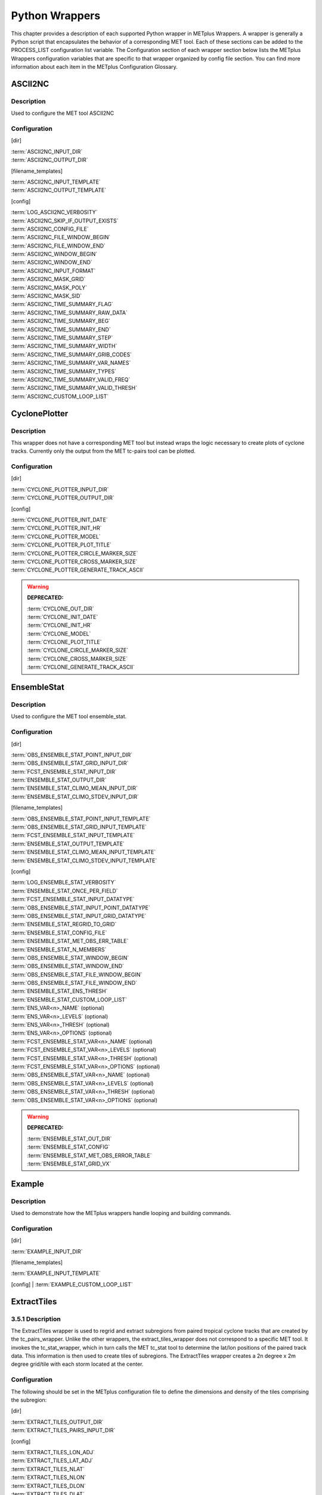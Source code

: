 Python Wrappers
===============

This chapter provides a description of each supported Python wrapper in
METplus Wrappers. A wrapper is generally a Python script that
encapsulates the behavior of a corresponding MET tool. Each of these
sections can be added to the PROCESS_LIST configuration list variable.
The Configuration section of each wrapper section below lists the
METplus Wrappers configuration variables that are specific to that
wrapper organized by config file section. You can find more information
about each item in the METplus Configuration Glossary.


ASCII2NC
--------

.. _description-1:

Description
~~~~~~~~~~~

Used to configure the MET tool ASCII2NC

.. _configuration-1:

Configuration
~~~~~~~~~~~~~

[dir]

| :term:`ASCII2NC_INPUT_DIR`
| :term:`ASCII2NC_OUTPUT_DIR`

[filename_templates]

| :term:`ASCII2NC_INPUT_TEMPLATE`
| :term:`ASCII2NC_OUTPUT_TEMPLATE`

[config]

| :term:`LOG_ASCII2NC_VERBOSITY`
| :term:`ASCII2NC_SKIP_IF_OUTPUT_EXISTS`
| :term:`ASCII2NC_CONFIG_FILE`
| :term:`ASCII2NC_FILE_WINDOW_BEGIN`
| :term:`ASCII2NC_FILE_WINDOW_END`
| :term:`ASCII2NC_WINDOW_BEGIN`
| :term:`ASCII2NC_WINDOW_END`
| :term:`ASCII2NC_INPUT_FORMAT`
| :term:`ASCII2NC_MASK_GRID`
| :term:`ASCII2NC_MASK_POLY`
| :term:`ASCII2NC_MASK_SID`
| :term:`ASCII2NC_TIME_SUMMARY_FLAG`
| :term:`ASCII2NC_TIME_SUMMARY_RAW_DATA`
| :term:`ASCII2NC_TIME_SUMMARY_BEG`
| :term:`ASCII2NC_TIME_SUMMARY_END`
| :term:`ASCII2NC_TIME_SUMMARY_STEP`
| :term:`ASCII2NC_TIME_SUMMARY_WIDTH`
| :term:`ASCII2NC_TIME_SUMMARY_GRIB_CODES`
| :term:`ASCII2NC_TIME_SUMMARY_VAR_NAMES`
| :term:`ASCII2NC_TIME_SUMMARY_TYPES`
| :term:`ASCII2NC_TIME_SUMMARY_VALID_FREQ`
| :term:`ASCII2NC_TIME_SUMMARY_VALID_THRESH`
| :term:`ASCII2NC_CUSTOM_LOOP_LIST`



CyclonePlotter
--------------

.. _description-2:

Description
~~~~~~~~~~~

This wrapper does not have a corresponding MET tool but instead wraps
the logic necessary to create plots of cyclone tracks. Currently only
the output from the MET tc-pairs tool can be plotted.

.. _configuration-2:

Configuration
~~~~~~~~~~~~~

[dir]

| :term:`CYCLONE_PLOTTER_INPUT_DIR`
| :term:`CYCLONE_PLOTTER_OUTPUT_DIR` 

[config]

| :term:`CYCLONE_PLOTTER_INIT_DATE`
| :term:`CYCLONE_PLOTTER_INIT_HR`
| :term:`CYCLONE_PLOTTER_MODEL` 
| :term:`CYCLONE_PLOTTER_PLOT_TITLE` 
| :term:`CYCLONE_PLOTTER_CIRCLE_MARKER_SIZE` 
| :term:`CYCLONE_PLOTTER_CROSS_MARKER_SIZE` 
| :term:`CYCLONE_PLOTTER_GENERATE_TRACK_ASCII`

.. warning:: **DEPRECATED:**

   | :term:`CYCLONE_OUT_DIR`
   | :term:`CYCLONE_INIT_DATE`
   | :term:`CYCLONE_INIT_HR`
   | :term:`CYCLONE_MODEL`
   | :term:`CYCLONE_PLOT_TITLE`
   | :term:`CYCLONE_CIRCLE_MARKER_SIZE`
   | :term:`CYCLONE_CROSS_MARKER_SIZE`
   | :term:`CYCLONE_GENERATE_TRACK_ASCII`

EnsembleStat
------------

.. _description-3:

Description
~~~~~~~~~~~

Used to configure the MET tool ensemble_stat.

.. _configuration-3:

Configuration
~~~~~~~~~~~~~

[dir]

| :term:`OBS_ENSEMBLE_STAT_POINT_INPUT_DIR` 
| :term:`OBS_ENSEMBLE_STAT_GRID_INPUT_DIR` 
| :term:`FCST_ENSEMBLE_STAT_INPUT_DIR` 
| :term:`ENSEMBLE_STAT_OUTPUT_DIR`
| :term:`ENSEMBLE_STAT_CLIMO_MEAN_INPUT_DIR`
| :term:`ENSEMBLE_STAT_CLIMO_STDEV_INPUT_DIR`

[filename_templates]

| :term:`OBS_ENSEMBLE_STAT_POINT_INPUT_TEMPLATE` 
| :term:`OBS_ENSEMBLE_STAT_GRID_INPUT_TEMPLATE` 
| :term:`FCST_ENSEMBLE_STAT_INPUT_TEMPLATE`
| :term:`ENSEMBLE_STAT_OUTPUT_TEMPLATE`
| :term:`ENSEMBLE_STAT_CLIMO_MEAN_INPUT_TEMPLATE`
| :term:`ENSEMBLE_STAT_CLIMO_STDEV_INPUT_TEMPLATE`

[config]

| :term:`LOG_ENSEMBLE_STAT_VERBOSITY`
| :term:`ENSEMBLE_STAT_ONCE_PER_FIELD`
| :term:`FCST_ENSEMBLE_STAT_INPUT_DATATYPE` 
| :term:`OBS_ENSEMBLE_STAT_INPUT_POINT_DATATYPE` 
| :term:`OBS_ENSEMBLE_STAT_INPUT_GRID_DATATYPE` 
| :term:`ENSEMBLE_STAT_REGRID_TO_GRID`
| :term:`ENSEMBLE_STAT_CONFIG_FILE`
| :term:`ENSEMBLE_STAT_MET_OBS_ERR_TABLE`
| :term:`ENSEMBLE_STAT_N_MEMBERS`
| :term:`OBS_ENSEMBLE_STAT_WINDOW_BEGIN` 
| :term:`OBS_ENSEMBLE_STAT_WINDOW_END`
| :term:`OBS_ENSEMBLE_STAT_FILE_WINDOW_BEGIN`
| :term:`OBS_ENSEMBLE_STAT_FILE_WINDOW_END`
| :term:`ENSEMBLE_STAT_ENS_THRESH`
| :term:`ENSEMBLE_STAT_CUSTOM_LOOP_LIST`
| :term:`ENS_VAR<n>_NAME` (optional)
| :term:`ENS_VAR<n>_LEVELS` (optional)
| :term:`ENS_VAR<n>_THRESH` (optional)
| :term:`ENS_VAR<n>_OPTIONS` (optional)
| :term:`FCST_ENSEMBLE_STAT_VAR<n>_NAME` (optional)
| :term:`FCST_ENSEMBLE_STAT_VAR<n>_LEVELS` (optional)
| :term:`FCST_ENSEMBLE_STAT_VAR<n>_THRESH` (optional)
| :term:`FCST_ENSEMBLE_STAT_VAR<n>_OPTIONS` (optional)
| :term:`OBS_ENSEMBLE_STAT_VAR<n>_NAME` (optional)
| :term:`OBS_ENSEMBLE_STAT_VAR<n>_LEVELS` (optional)
| :term:`OBS_ENSEMBLE_STAT_VAR<n>_THRESH` (optional)
| :term:`OBS_ENSEMBLE_STAT_VAR<n>_OPTIONS` (optional)

.. warning:: **DEPRECATED:**

   | :term:`ENSEMBLE_STAT_OUT_DIR`
   | :term:`ENSEMBLE_STAT_CONFIG`
   | :term:`ENSEMBLE_STAT_MET_OBS_ERROR_TABLE`
   | :term:`ENSEMBLE_STAT_GRID_VX`


Example
--------

.. _description-4:

Description
~~~~~~~~~~~

Used to demonstrate how the METplus wrappers handle looping and building commands.

.. _configuration-4:

Configuration
~~~~~~~~~~~~~

[dir]

| :term:`EXAMPLE_INPUT_DIR`

[filename_templates]

| :term:`EXAMPLE_INPUT_TEMPLATE`

[config]
| :term:`EXAMPLE_CUSTOM_LOOP_LIST`


ExtractTiles
------------

.. _description-5:

3.5.1 Description
~~~~~~~~~~~~~~~~~

The ExtractTiles wrapper is used to regrid and extract subregions from
paired tropical cyclone tracks that are created by the tc_pairs_wrapper.
Unlike the other wrappers, the extract_tiles_wrapper does not correspond
to a specific MET tool. It invokes the tc_stat_wrapper, which in turn
calls the MET tc_stat tool to determine the lat/lon positions of the
paired track data. This information is then used to create tiles of
subregions. The ExtractTiles wrapper creates a 2n degree x 2m degree
grid/tile with each storm located at the center.

.. _configuration-5:

Configuration 
~~~~~~~~~~~~~

The following should be set in the METplus configuration file to define
the dimensions and density of the tiles comprising the subregion:

[dir]

| :term:`EXTRACT_TILES_OUTPUT_DIR`
| :term:`EXTRACT_TILES_PAIRS_INPUT_DIR`

[config]

| :term:`EXTRACT_TILES_LON_ADJ`
| :term:`EXTRACT_TILES_LAT_ADJ`
| :term:`EXTRACT_TILES_NLAT`
| :term:`EXTRACT_TILES_NLON`
| :term:`EXTRACT_TILES_DLON`
| :term:`EXTRACT_TILES_DLAT`
| :term:`EXTRACT_TILES_FILTER_OPTS`
| :term:`EXTRACT_TILES_VAR_LIST`
| :term:`EXTRACT_TILES_OVERWRITE_TRACK`
| :term:`EXTRACT_TILES_CUSTOM_LOOP_LIST`

.. warning:: **DEPRECATED:**

   | :term:`EXTRACT_OUT_DIR`
   | :term:`LON_ADJ`
   | :term:`LAT_ADJ`
   | :term:`NLAT`
   | :term:`NLON`
   | :term:`DLON`
   | :term:`DLAT`

GempakToCF
----------

.. _description-6:

Description
~~~~~~~~~~~

Used to configure the utility GempakToCF.

.. _configuration-6:

Configuration
~~~~~~~~~~~~~

[exe]

| :term:`GEMPAKTOCF_JAR`

[dir]

| :term:`GEMPAKTOCF_INPUT_DIR`
| :term:`GEMPAKTOCF_OUTPUT_DIR`

[filename_templates]

| :term:`GEMPAKTOCF_INPUT_TEMPLATE`
| :term:`GEMPAKTOCF_OUTPUT_TEMPLATE`

[config]

| :term:`GEMPAKTOCF_SKIP_IF_OUTPUT_EXISTS`
| :term:`GEMPAKTOCF_CUSTOM_LOOP_LIST`

.. warning:: **DEPRECATED:**

   | :term:`GEMPAKTOCF_CLASSPATH`

GenVxMask
---------

.. _description-6a:

Description
~~~~~~~~~~~

Used to configure the MET tool GenVxMask to define and generate masking regions.

.. _configuration-6a:

Configuration
~~~~~~~~~~~~~

[dir]

| :term:`GEN_VX_MASK_INPUT_DIR`
| :term:`GEN_VX_MASK_INPUT_MASK_DIR`
| :term:`GEN_VX_MASK_OUTPUT_DIR`

[filename_templates]

| :term:`GEN_VX_MASK_INPUT_TEMPLATE`
| :term:`GEN_VX_MASK_INPUT_MASK_TEMPLATE`
| :term:`GEN_VX_MASK_OUTPUT_TEMPLATE`

[config]

| :term:`GEN_VX_MASK_OPTIONS`
| :term:`LOG_GEN_VX_MASK_VERBOSITY`
| :term:`GEN_VX_MASK_SKIP_IF_OUTPUT_EXISTS`
| :term:`GEN_VX_MASK_CUSTOM_LOOP_LIST`
| :term:`GEN_VX_MASK_FILE_WINDOW_BEGIN`
| :term:`GEN_VX_MASK_FILE_WINDOW_END`

GridStat
--------

.. _description-7:

Description
~~~~~~~~~~~

Used to configure the MET tool grid_stat.

.. _configuration-7:

Configuration
~~~~~~~~~~~~~

[dir]

| :term:`FCST_GRID_STAT_INPUT_DIR` 
| :term:`OBS_GRID_STAT_INPUT_DIR` 
| :term:`GRID_STAT_OUTPUT_DIR`
| :term:`GRID_STAT_CLIMO_MEAN_INPUT_DIR`
| :term:`GRID_STAT_CLIMO_STDEV_INPUT_DIR`

[filename_templates]

| :term:`FCST_GRID_STAT_INPUT_TEMPLATE` 
| :term:`OBS_GRID_STAT_INPUT_TEMPLATE`
| :term:`GRID_STAT_OUTPUT_TEMPLATE`
| :term:`GRID_STAT_CLIMO_MEAN_INPUT_TEMPLATE`
| :term:`GRID_STAT_CLIMO_STDEV_INPUT_TEMPLATE`
| :term:`GRID_STAT_VERIFICATION_MASK_TEMPLATE` (optional)
 

[config]

| :term:`LOG_GRID_STAT_VERBOSITY`
| :term:`GRID_STAT_OUTPUT_PREFIX`
| :term:`GRID_STAT_CONFIG_FILE`
| :term:`FCST_GRID_STAT_INPUT_DATATYPE` 
| :term:`OBS_GRID_STAT_INPUT_DATATYPE` 
| :term:`GRID_STAT_ONCE_PER_FIELD`
| :term:`GRID_STAT_CUSTOM_LOOP_LIST`
| :term:`FCST_GRID_STAT_PROB_THRESH` (optional) 
| :term:`OBS_GRID_STAT_PROB_THRESH` (optional) 
| :term:`GRID_STAT_NEIGHBORHOOD_WIDTH` (optional)
| :term:`GRID_STAT_NEIGHBORHOOD_SHAPE` (optional)
| :term:`FCST_GRID_STAT_WINDOW_BEGIN` (optional) 
| :term:`FCST_GRID_STAT_WINDOW_END` (optional) 
| :term:`OBS_GRID_STAT_WINDOW_BEGIN` (optional) 
| :term:`OBS_GRID_STAT_WINDOW_END` (optional)
| :term:`FCST_GRID_STAT_FILE_WINDOW_BEGIN` (optional)
| :term:`FCST_GRID_STAT_FILE_WINDOW_END` (optional)
| :term:`OBS_GRID_STAT_FILE_WINDOW_BEGIN` (optional)
| :term:`OBS_GRID_STAT_FILE_WINDOW_END` (optional)
| :term:`FCST_GRID_STAT_VAR<n>_NAME` (optional)
| :term:`FCST_GRID_STAT_VAR<n>_LEVELS` (optional)
| :term:`FCST_GRID_STAT_VAR<n>_THRESH` (optional)
| :term:`FCST_GRID_STAT_VAR<n>_OPTIONS` (optional)
| :term:`OBS_GRID_STAT_VAR<n>_NAME` (optional)
| :term:`OBS_GRID_STAT_VAR<n>_LEVELS` (optional)
| :term:`OBS_GRID_STAT_VAR<n>_THRESH` (optional)
| :term:`OBS_GRID_STAT_VAR<n>_OPTIONS` (optional)

.. warning:: **DEPRECATED:**

   | :term:`GRID_STAT_OUT_DIR`
   | :term:`GRID_STAT_CONFIG`
   | :term:`CLIMO_GRID_STAT_INPUT_DIR`
   | :term:`CLIMO_GRID_STAT_INPUT_TEMPLATE`

MakePlots
---------

.. _description-8:

Description
~~~~~~~~~~~

The MakePlots wrapper creates various statistical plots using python
scripts for the various METplus Wrappers use cases. This can only be run
following StatAnalysis wrapper when LOOP_ORDER = processes. To run
MakePlots wrapper, include MakePlots in PROCESS_LIST.

.. _configuration-8:

Configuration
~~~~~~~~~~~~~

The following values **must** be defined in the METplus Wrappers
configuration file:

[dir]

| :term:`MAKE_PLOTS_SCRIPTS_DIR`
| :term:`MAKE_PLOTS_INPUT_DIR`
| :term:`MAKE_PLOTS_OUTPUT_DIR`

[config]

| :term:`MAKE_PLOTS_VERIF_CASE`
| :term:`MAKE_PLOTS_VERIF_TYPE`
| :term:`DATE_TYPE`
| :term:`MODEL\<n\>`
| :term:`MODEL<n>_OBTYPE`
| :term:`MODEL<n>_REFERENCE_NAME`
| :term:`GROUP_LIST_ITEMS`
| :term:`LOOP_LIST_ITEMS`
| :term:`MODEL_LIST`
| :term:`FCST_LEAD_LIST`
| :term:`VX_MASK_LIST`
| :term:`LINE_TYPE_LIST`
| :term:`MAKE_PLOTS_AVERAGE_METHOD`
| :term:`MAKE_PLOTS_STATS_LIST`
| :term:`MAKE_PLOTS_CI_METHOD`
| :term:`MAKE_PLOTS_VERIF_GRID`
| :term:`MAKE_PLOTS_EVENT_EQUALIZATION`

The following values are **optional** in the METplus Wrappers
configuration file:

[config]

| :term:`VAR<n>_FOURIER_DECOMP`
| :term:`VAR<n>_WAVE_NUM_LIST`
| :term:`FCST_VALID_HOUR_LIST`
| :term:`OBS_VALID_HOUR_LIST`
| :term:`FCST_INIT_HOUR_LIST`
| :term:`OBS_INIT_HOUR_LIST`
| :term:`OBS_LEAD_LIST`
| :term:`DESC_LIST`
| :term:`INTERP_MTHD_LIST`
| :term:`INTERP_PNTS_LIST`
| :term:`COV_THRESH_LIST`
| :term:`ALPHA_LIST`

.. warning:: **DEPRECATED:**

   | :term:`PLOTTING_SCRIPTS_DIR`
   | :term:`STAT_FILES_INPUT_DIR`
   | :term:`PLOTTING_OUTPUT_DIR`
   | :term:`VERIF_CASE`
   | :term:`VERIF_TYPE`
   | :term:`PLOT_TIME`
   | :term:`MODEL<n>_NAME`
   | :term:`MODEL<n>_OBS_NAME`
   | :term:`MODEL<n>_NAME_ON_PLOT`
   | :term:`VALID_HOUR_METHOD`
   | :term:`VALID_HOUR_BEG`
   | :term:`VALID_HOUR_END`
   | :term:`VALID_HOUR_INCREMENT`
   | :term:`INIT_HOUR_BEG`
   | :term:`INIT_HOUR_END`
   | :term:`INIT_HOUR_INCREMENT`
   | :term:`REGION_LIST`
   | :term:`LEAD_LIST`
   | :term:`LINE_TYPE`
   | :term:`INTERP`
   | :term:`PLOT_STATS_LIST`
   | :term:`CI_METHOD`
   | :term:`VERIF_GRID`
   | :term:`EVENT_EQUALIZATION`

MODE
----

.. _description-9:

Description
~~~~~~~~~~~

Used to configure the MET Method for Object-based Diagnostic Evaluation tool mode.

.. _configuration-9:

Configuration
~~~~~~~~~~~~~

[dir]

| :term:`FCST_MODE_INPUT_DIR` 
| :term:`OBS_MODE_INPUT_DIR` 
| :term:`MODE_OUTPUT_DIR` 

[filename_templates]

| :term:`FCST_MODE_INPUT_TEMPLATE` 
| :term:`OBS_MODE_INPUT_TEMPLATE`
| :term:`MODE_OUTPUT_TEMPLATE`
| :term:`MODE_VERIFICATION_MASK_TEMPLATE`

[config]

| :term:`LOG_MODE_VERBOSITY`
| :term:`MODE_OUTPUT_PREFIX`
| :term:`MODE_REGRID_TO_GRID`
| :term:`MODE_CONFIG_FILE`
| :term:`FCST_MODE_INPUT_DATATYPE` 
| :term:`OBS_MODE_INPUT_DATATYPE` 
| :term:`MODE_QUILT` 
| :term:`MODE_CONV_RADIUS` 
| :term:`FCST_MODE_CONV_RADIUS` 
| :term:`OBS_MODE_CONV_RADIUS` 
| :term:`MODE_CONV_THRESH` 
| :term:`FCST_MODE_CONV_THRESH` 
| :term:`OBS_MODE_CONV_THRESH` 
| :term:`MODE_MERGE_THRESH` 
| :term:`FCST_MODE_MERGE_THRESH` 
| :term:`OBS_MODE_MERGE_THRESH` 
| :term:`MODE_MERGE_FLAG` 
| :term:`FCST_MODE_MERGE_FLAG` 
| :term:`OBS_MODE_MERGE_FLAG` 
| :term:`MODE_MERGE_CONFIG_FILE` 
| :term:`FCST_MODE_WINDOW_BEGIN` 
| :term:`FCST_MODE_WINDOW_END` 
| :term:`OBS_MODE_WINDOW_BEGIN` 
| :term:`OBS_MODE_WINDOW_END`
| :term:`FCST_MODE_FILE_WINDOW_BEGIN`
| :term:`FCST_MODE_FILE_WINDOW_END`
| :term:`OBS_MODE_FILE_WINDOW_BEGIN`
| :term:`OBS_MODE_FILE_WINDOW_END`
| :term:`MODE_CUSTOM_LOOP_LIST`
| :term:`FCST_MODE_VAR<n>_NAME` (optional)
| :term:`FCST_MODE_VAR<n>_LEVELS` (optional)
| :term:`FCST_MODE_VAR<n>_THRESH` (optional)
| :term:`FCST_MODE_VAR<n>_OPTIONS` (optional)
| :term:`OBS_MODE_VAR<n>_NAME` (optional)
| :term:`OBS_MODE_VAR<n>_LEVELS` (optional)
| :term:`OBS_MODE_VAR<n>_THRESH` (optional)
| :term:`OBS_MODE_VAR<n>_OPTIONS` (optional)


.. warning:: **DEPRECATED:**

   | :term:`MODE_OUT_DIR`
   | :term:`MODE_CONFIG`

MTD
---

.. _description-10:

Description
~~~~~~~~~~~

Used to configure the MET MODE Time Domain tool mtd.  This tools follows objects through time and can also be used to track objects.

.. _configuration-10:

Configuration
~~~~~~~~~~~~~

[dir]

| :term:`FCST_MTD_INPUT_DIR` 
| :term:`OBS_MTD_INPUT_DIR` 
| :term:`MTD_OUTPUT_DIR` 

[filename_templates]

| :term:`FCST_MTD_INPUT_TEMPLATE` 
| :term:`OBS_MTD_INPUT_TEMPLATE`
| :term:`MTD_OUTPUT_TEMPLATE`

[config]

| :term:`MTD_CONFIG_FILE` 
| :term:`MTD_MIN_VOLUME` 
| :term:`MTD_SINGLE_RUN` 
| :term:`MTD_SINGLE_DATA_SRC`
| :term:`FCST_MTD_INPUT_DATATYPE` 
| :term:`OBS_MTD_INPUT_DATATYPE` 
| :term:`FCST_MTD_CONV_RADIUS`
| :term:`FCST_MTD_CONV_THRESH`
| :term:`OBS_MTD_CONV_RADIUS`
| :term:`OBS_MTD_CONV_THRESH`
| :term:`MTD_CUSTOM_LOOP_LIST`
| :term:`FCST_MTD_VAR<n>_NAME` (optional)
| :term:`FCST_MTD_VAR<n>_LEVELS` (optional)
| :term:`FCST_MTD_VAR<n>_THRESH` (optional)
| :term:`FCST_MTD_VAR<n>_OPTIONS` (optional)
| :term:`OBS_MTD_VAR<n>_NAME` (optional)
| :term:`OBS_MTD_VAR<n>_LEVELS` (optional)
| :term:`OBS_MTD_VAR<n>_THRESH` (optional)
| :term:`OBS_MTD_VAR<n>_OPTIONS` (optional)

.. warning:: **DEPRECATED:**

   | :term:`MTD_OUT_DIR`
   | :term:`MTD_CONFIG`
   | :term:`MTD_SINGLE_RUN_SRC`

PB2NC
-----

.. _description-11:

Description
~~~~~~~~~~~

The PB2NC wrapper is a Python script that encapsulates the behavior of
the MET pb2nc tool to convert prepBUFR files into netCDF.

.. _configuration-11:

Configuration
~~~~~~~~~~~~~

[dir]

| :term:`PB2NC_INPUT_DIR` 
| :term:`PB2NC_OUTPUT_DIR`

[filename_templates]

| :term:`PB2NC_INPUT_TEMPLATE` 
| :term:`PB2NC_OUTPUT_TEMPLATE` 

[config]

| :term:`PB2NC_SKIP_IF_OUTPUT_EXISTS` 
| :term:`PB2NC_OFFSETS` 
| :term:`PB2NC_INPUT_DATATYPE` 
| :term:`PB2NC_CONFIG_FILE` 
| :term:`PB2NC_MESSAGE_TYPE` (optional) 
| :term:`PB2NC_STATION_ID` (optional) 
| :term:`PB2NC_GRID` (optional) 
| :term:`PB2NC_POLY` 
| :term:`PB2NC_OBS_BUFR_VAR_LIST` (optional) 
| :term:`PB2NC_TIME_SUMMARY_FLAG` 
| :term:`PB2NC_TIME_SUMMARY_BEG` 
| :term:`PB2NC_TIME_SUMMARY_END` 
| :term:`PB2NC_TIME_SUMMARY_VAR_NAMES` 
| :term:`PB2NC_TIME_SUMMARY_TYPES` 
| :term:`PB2NC_WINDOW_BEGIN` 
| :term:`PB2NC_WINDOW_END`
| :term:`PB2NC_VALID_BEGIN`
| :term:`PB2NC_VALID_END`
| :term:`PB2NC_CUSTOM_LOOP_LIST`

.. warning:: **DEPRECATED:**

   | :term:`PREPBUFR_DATA_DIR`
   | :term:`PREPBUFR_MODEL_DIR_NAME`
   | :term:`PREPBUFR_DIR_REGEX`
   | :term:`PREPBUFR_FILE_REGEX`
   | :term:`NC_FILE_TMPL`
   | :term:`PB2NC_VERTICAL_LEVEL`
   | :term:`OBS_BUFR_VAR_LIST`
   | :term:`TIME_SUMMARY_FLAG`
   | :term:`TIME_SUMMARY_BEG`
   | :term:`TIME_SUMMARY_END`
   | :term:`TIME_SUMMARY_VAR_NAMES`
   | :term:`TIME_SUMMARY_TYPES`
   | :term:`OVERWRITE_NC_OUTPUT`
   | :term:`VERTICAL_LOCATION`

PCPCombine
----------

.. _description-12:

Description
~~~~~~~~~~~

The PCPCombine wrapper is a Python script that encapsulates the MET
PCPCombine tool. It provides the infrastructure to combine or extract
from files to build desired accumulations.

.. _configuration-12:

Configuration
~~~~~~~~~~~~~

[dir]

| :term:`FCST_PCP_COMBINE_INPUT_DIR` 
| :term:`FCST_PCP_COMBINE_OUTPUT_DIR` 
| :term:`OBS_PCP_COMBINE_INPUT_DIR` 
| :term:`OBS_PCP_COMBINE_OUTPUT_DIR` 

[filename_templates]

| :term:`FCST_PCP_COMBINE_INPUT_TEMPLATE` 
| :term:`FCST_PCP_COMBINE_OUTPUT_TEMPLATE` 
| :term:`OBS_PCP_COMBINE_INPUT_TEMPLATE` 
| :term:`OBS_PCP_COMBINE_OUTPUT_TEMPLATE` 

[config]

| :term:`LOG_PCP_COMBINE_VERBOSITY`
| :term:`FCST_IS_PROB`
| :term:`OBS_IS_PROB`
| :term:`FCST_PCP_COMBINE_INPUT_ACCUMS`
| :term:`FCST_PCP_COMBINE_INPUT_NAMES`
| :term:`FCST_PCP_COMBINE_INPUT_LEVELS`
| :term:`FCST_PCP_COMBINE_INPUT_OPTIONS`
| :term:`OBS_PCP_COMBINE_INPUT_ACCUMS`
| :term:`OBS_PCP_COMBINE_INPUT_NAMES`
| :term:`OBS_PCP_COMBINE_INPUT_LEVELS`
| :term:`OBS_PCP_COMBINE_INPUT_OPTIONS`
| :term:`FCST_PCP_COMBINE_INPUT_DATATYPE` 
| :term:`OBS_PCP_COMBINE_INPUT_DATATYPE`
| :term:`FCST_PCP_COMBINE_RUN` 
| :term:`OBS_PCP_COMBINE_RUN` 
| :term:`FCST_PCP_COMBINE_METHOD` 
| :term:`OBS_PCP_COMBINE_METHOD` 
| :term:`FCST_PCP_COMBINE_MIN_FORECAST` 
| :term:`OBS_PCP_COMBINE_MIN_FORECAST` 
| :term:`FCST_PCP_COMBINE_MAX_FORECAST` 
| :term:`OBS_PCP_COMBINE_MAX_FORECAST`
| :term:`FCST_PCP_COMBINE_BUCKET_INTERVAL`
| :term:`OBS_PCP_COMBINE_BUCKET_INTERVAL`
| :term:`FCST_PCP_COMBINE_CONSTANT_INIT`
| :term:`OBS_PCP_COMBINE_CONSTANT_INIT`
| :term:`FCST_PCP_COMBINE_STAT_LIST` 
| :term:`OBS_PCP_COMBINE_STAT_LIST` 
| :term:`FCST_PCP_COMBINE_DERIVE_LOOKBACK` 
| :term:`OBS_PCP_COMBINE_DERIVE_LOOKBACK` 
| :term:`PCP_COMBINE_SKIP_IF_OUTPUT_EXISTS`
| :term:`FCST_PCP_COMBINE_DATA_INTERVAL`
| :term:`OBS_PCP_COMBINE_DATA_INTERVAL`
| :term:`FCST_PCP_COMBINE_TIMES_PER_FILE`
| :term:`OBS_PCP_COMBINE_TIMES_PER_FILE`
| :term:`FCST_PCP_COMBINE_IS_DAILY_FILE`
| :term:`OBS_PCP_COMBINE_IS_DAILY_FILE`
| :term:`FCST_PCP_COMBINE_COMMAND`
| :term:`OBS_PCP_COMBINE_COMMAND`
| :term:`PCP_COMBINE_CUSTOM_LOOP_LIST`
| :term:`FCST_PCP_COMBINE_OUTPUT_ACCUM` (optional)
| :term:`FCST_PCP_COMBINE_OUTPUT_NAME` (optional)
| :term:`OBS_PCP_COMBINE_OUTPUT_ACCUM` (optional)
| :term:`OBS_PCP_COMBINE_OUTPUT_NAME` (optional)

.. warning:: **DEPRECATED:**

   | :term:`PCP_COMBINE_METHOD`
   | :term:`FCST_MIN_FORECAST`
   | :term:`FCST_MAX_FORECAST`
   | :term:`OBS_MIN_FORECAST`
   | :term:`OBS_MAX_FORECAST`
   | :term:`FCST_DATA_INTERVAL`
   | :term:`OBS_DATA_INTERVAL`
   | :term:`FCST_IS_DAILY_FILE`
   | :term:`OBS_IS_DAILY_FILE`
   | :term:`FCST_TIMES_PER_FILE`
   | :term:`OBS_TIMES_PER_FILE`
   | :term:`FCST_LEVEL`
   | :term:`OBS_LEVEL`
   | :term:`FCST_PCP_COMBINE_INPUT_LEVEL`
   | :term:`OBS_PCP_COMBINE_INPUT_LEVEL`
   | :term:`FCST_PCP_COMBINE_<n>_FIELD_NAME`
   | :term:`OBS_PCP_COMBINE_<n>_FIELD_NAME`

PointStat
---------

.. _description-13:

Description
~~~~~~~~~~~

The PointStat wrapper is a Python script that encapsulates the MET
point_stat tool. It provides the infrastructure to read in gridded model
data and netCDF point observation data to perform grid-to-point
(grid-to-obs) verification.

.. _configuration-13:

Configuration
~~~~~~~~~~~~~

[dir]

| :term:`FCST_POINT_STAT_INPUT_DIR` 
| :term:`OBS_POINT_STAT_INPUT_DIR` 
| :term:`POINT_STAT_OUTPUT_DIR` 
| :term:`POINT_STAT_CLIMO_MEAN_INPUT_DIR`
| :term:`POINT_STAT_CLIMO_STDEV_INPUT_DIR`

[filename_templates]

| :term:`FCST_POINT_STAT_INPUT_TEMPLATE` 
| :term:`OBS_POINT_STAT_INPUT_TEMPLATE` 
| :term:`POINT_STAT_VERIFICATION_MASK_TEMPLATE` (optional)
| :term:`POINT_STAT_CLIMO_MEAN_INPUT_TEMPLATE`
| :term:`POINT_STAT_CLIMO_STDEV_INPUT_TEMPLATE`

[config]

| :term:`POINT_STAT_OUTPUT_PREFIX`
| :term:`LOG_POINT_STAT_VERBOSITY`
| :term:`POINT_STAT_OFFSETS`
| :term:`FCST_POINT_STAT_INPUT_DATATYPE` 
| :term:`OBS_POINT_STAT_INPUT_DATATYPE` 
| :term:`POINT_STAT_CONFIG_FILE` 
| :term:`MODEL` 
| :term:`POINT_STAT_REGRID_TO_GRID` 
| :term:`POINT_STAT_GRID` 
| :term:`POINT_STAT_POLY` 
| :term:`POINT_STAT_STATION_ID` 
| :term:`POINT_STAT_MESSAGE_TYPE`
| :term:`POINT_STAT_CUSTOM_LOOP_LIST`
| :term:`FCST_POINT_STAT_WINDOW_BEGIN` (optional) 
| :term:`FCST_POINT_STAT_WINDOW_END` (optional) 
| :term:`OBS_POINT_STAT_WINDOW_BEGIN` (optional) 
| :term:`OBS_POINT_STAT_WINDOW_END` (optional) 
| :term:`POINT_STAT_NEIGHBORHOOD_WIDTH` (optional) 
| :term:`POINT_STAT_NEIGHBORHOOD_SHAPE` (optional)
| :term:`FCST_POINT_STAT_VAR<n>_NAME` (optional)
| :term:`FCST_POINT_STAT_VAR<n>_LEVELS` (optional)
| :term:`FCST_POINT_STAT_VAR<n>_THRESH` (optional)
| :term:`FCST_POINT_STAT_VAR<n>_OPTIONS` (optional)
| :term:`OBS_POINT_STAT_VAR<n>_NAME` (optional)
| :term:`OBS_POINT_STAT_VAR<n>_LEVELS` (optional)
| :term:`OBS_POINT_STAT_VAR<n>_THRESH` (optional)
| :term:`OBS_POINT_STAT_VAR<n>_OPTIONS` (optional)
| :term:`POINT_STAT_OBS_VALID_BEG` (optional)
| :term:`POINT_STAT_OBS_VALID_END` (optional)

.. warning:: **DEPRECATED:**

   | :term:`FCST_INPUT_DIR`
   | :term:`OBS_INPUT_DIR`
   | :term:`START_HOUR`
   | :term:`END_HOUR`
   | :term:`BEG_TIME`
   | :term:`FCST_HR_START`
   | :term:`FCST_HR_END`
   | :term:`FCST_HR_INTERVAL`
   | :term:`OBS_INPUT_DIR_REGEX`
   | :term:`FCST_INPUT_DIR_REGEX`
   | :term:`FCST_INPUT_FILE_REGEX`
   | :term:`OBS_INPUT_FILE_REGEX`
   | :term:`OBS_INPUT_FILE_TMPL`
   | :term:`FCST_INPUT_FILE_TMPL`
   | :term:`REGRID_TO_GRID`
   | :term:`CLIMO_POINT_STAT_INPUT_DIR`
   | :term:`CLIMO_POINT_STAT_INPUT_TEMPLATE`


PyEmbedIngest
-------------

.. _description-14:

Description
~~~~~~~~~~~

Used to configure the PyEmbedIngest wrapper that runs RegridDataPlane to convert data using python embedding scripts into NetCDF so it can be read by the MET tools.

.. _configuration-14:

Configuration
~~~~~~~~~~~~~

[dir]

| :term:`PY_EMBED_INGEST_<n>_OUTPUT_DIR`

[filename_templates]

| :term:`PY_EMBED_INGEST_<n>_OUTPUT_TEMPLATE`

[config]

| :term:`PY_EMBED_INGEST_<n>_SCRIPT`
| :term:`PY_EMBED_INGEST_<n>_TYPE`
| :term:`PY_EMBED_INGEST_<n>_OUTPUT_GRID`
| :term:`PY_EMBED_INGEST_CUSTOM_LOOP_LIST`

.. warning:: **DEPRECATED:**

    | :term:`CUSTOM_INGEST_<n>_OUTPUT_DIR`
    | :term:`CUSTOM_INGEST_<n>_OUTPUT_TEMPLATE`
    | :term:`CUSTOM_INGEST_<n>_SCRIPT`
    | :term:`CUSTOM_INGEST_<n>_TYPE`
    | :term:`CUSTOM_INGEST_<n>_OUTPUT_GRID`


RegridDataPlane
---------------

.. _description-15:

Description
~~~~~~~~~~~

Used to configure the MET tool regrid_data_plane which can be used to change projections of a grid with user configurable interpolation choices.  It can also be used to convert GRIB1 and GRIB2 files into netcdf files if desired.

.. _configuration-15:

Configuration
~~~~~~~~~~~~~

[dir]

| :term:`FCST_REGRID_DATA_PLANE_INPUT_DIR` 
| :term:`OBS_REGRID_DATA_PLANE_INPUT_DIR` 

[filename_templates]

| :term:`FCST_REGRID_DATA_PLANE_INPUT_TEMPLATE` 
| :term:`OBS_REGRID_DATA_PLANE_INPUT_TEMPLATE`
| :term:`FCST_REGRID_DATA_PLANE_OUTPUT_TEMPLATE`
| :term:`OBS_REGRID_DATA_PLANE_OUTPUT_TEMPLATE`
| :term:`FCST_REGRID_DATA_PLANE_TEMPLATE`
| :term:`OBS_REGRID_DATA_PLANE_TEMPLATE`

[config]

| :term:`FCST_REGRID_DATA_PLANE_RUN`
| :term:`OBS_REGRID_DATA_PLANE_RUN`
| :term:`REGRID_DATA_PLANE_SKIP_IF_OUTPUT_EXISTS`
| :term:`REGRID_DATA_PLANE_VERIF_GRID`
| :term:`FCST_REGRID_DATA_PLANE_INPUT_DATATYPE`
| :term:`OBS_REGRID_DATA_PLANE_INPUT_DATATYPE`
| :term:`REGRID_DATA_PLANE_GAUSSIAN_DX`
| :term:`REGRID_DATA_PLANE_GAUSSIAN_RADIUS`
| :term:`REGRID_DATA_PLANE_WIDTH`
| :term:`REGRID_DATA_PLANE_METHOD`
| :term:`REGRID_DATA_PLANE_CUSTOM_LOOP_LIST`
| :term:`REGRID_DATA_PLANE_ONCE_PER_FIELD`
| :term:`FCST_REGRID_DATA_PLANE_VAR<n>_INPUT_FIELD_NAME` (optional)
| :term:`FCST_REGRID_DATA_PLANE_VAR<n>_INPUT_LEVEL` (optional)
| :term:`FCST_REGRID_DATA_PLANE_VAR<n>_OUTPUT_FIELD_NAME` (optional)
| :term:`OBS_REGRID_DATA_PLANE_VAR<n>_INPUT_FIELD_NAME` (optional)
| :term:`OBS_REGRID_DATA_PLANE_VAR<n>_INPUT_LEVEL` (optional)
| :term:`OBS_REGRID_DATA_PLANE_VAR<n>_OUTPUT_FIELD_NAME` (optional)

.. warning:: **DEPRECATED:**

   | :term:`VERIFICATION_GRID`

SeriesAnalysis
----------------

.. _description-16:

Description
~~~~~~~~~~~

The SeriesAnalysis wrapper is used to find files and build a command that calls the MET tool SeriesAnalysis.

.. _configuration-16:

Configuration
~~~~~~~~~~~~~

[dir]

| :term:`FCST_SERIES_ANALYSIS_INPUT_DIR`
| :term:`OBS_SERIES_ANALYSIS_INPUT_DIR`
| :term:`SERIES_ANALYSIS_CLIMO_MEAN_INPUT_DIR`
| :term:`SERIES_ANALYSIS_CLIMO_STDEV_INPUT_DIR`
| :term:`SERIES_ANALYSIS_OUTPUT_DIR`

[filename_templates]

| :term:`FCST_SERIES_ANALYSIS_INPUT_TEMPLATE`
| :term:`OBS_SERIES_ANALYSIS_INPUT_TEMPLATE`
| :term:`SERIES_ANALYSIS_CLIMO_MEAN_INPUT_TEMPLATE`
| :term:`SERIES_ANALYSIS_CLIMO_STDEV_INPUT_TEMPLATE`
| :term:`SERIES_ANALYSIS_OUTPUT_TEMPLATE`

[config]

| :term:`LOG_SERIES_ANALYSIS_VERBOSITY`
| :term:`SERIES_ANALYSIS_IS_PAIRED`
| :term:`SERIES_ANALYSIS_CONFIG_FILE`
| :term:`SERIES_ANALYSIS_REGRID_TO_GRID`
| :term:`SERIES_ANALYSIS_STAT_LIST`
| :term:`SERIES_ANALYSIS_CUSTOM_LOOP_LIST`


SeriesByInit
------------

.. _description-17:

Description
~~~~~~~~~~~

The SeriesByInit wrapper provides the infrastructure needed to demonstrates the use  of the series analysis tool using tropical cyclone data, based on initialization times. The SeriesByInit_wrapper creates numerous plots that represent the
field, level, and statistic for each initialization time.

.. _configuration-17:

Configuration
~~~~~~~~~~~~~

[dir]

| :term:`SERIES_ANALYSIS_INPUT_DIR`
| :term:`SERIES_ANALYSIS_FILTERED_OUTPUT_DIR`
| :term:`SERIES_ANALYSIS_OUTPUT_DIR`


[regex_patterns]

| :term:`FCST_SERIES_ANALYSIS_NC_TILE_REGEX`
| :term:`OBS_SERIES_ANALYSIS_NC_TILE_REGEX`
| :term:`FCST_SERIES_ANALYSIS_ASCII_REGEX_LEAD`
| :term:`OBS_SERIES_ANALYSIS_ASCII_REGEX_LEAD`

[config]

| :term:`SERIES_ANALYSIS_CONFIG_FILE`
| :term:`SERIES_ANALYSIS_REGRID_TO_GRID`
| :term:`SERIES_ANALYSIS_STAT_LIST`
| :term:`INIT_HOUR_END` 
| :term:`INIT_INCLUDE` 
| :term:`INIT_EXCLUDE` 
| :term:`SERIES_ANALYSIS_FILTER_OPTS`
| :term:`SERIES_ANALYSIS_BACKGROUND_MAP`

.. warning:: **DEPRECATED:**

   | :term:`SERIES_INIT_FILTERED_OUT_DIR`
   | :term:`SERIES_BY_INIT_OUTPUT_DIR`
   | :term:`FCST_TILE_PREFIX`
   | :term:`ANLY_TILE_PREFIX`
   | :term:`FCST_TILE_REGEX`
   | :term:`ANLY_TILE_REGEX`
   | :term:`FCST_NC_TILE_REGEX`
   | :term:`ANLY_NC_TILE_REGEX`
   | :term:`FCST_ASCII_REGEX_LEAD`
   | :term:`ANLY_ASCII_REGEX_LEAD`

SeriesByLead
------------

.. _description-18:

Description
~~~~~~~~~~~

The SeriesByLead wrapper provides the infrastructure needed to perform a
series analysis on tropical cyclone data, based on lead (forecast hour)
times. The SeriesByLead wrapper creates numerous plots that represent
the field, level, and statistic for each lead (forecast) time. The
SeriesByLead can be done in one of two ways: by all forecast hours or by
forecast hour groupings. Performing a series analysis by valid time with
forecast hour groupings can be useful when analyzing storm tracks based
on time 'bins' such as by days (eg. day 1, day 2, day 3, etc.).

.. _configuration-18:

Configuration
~~~~~~~~~~~~~

The input track and model data files are defined in any one of the
user's METplus Wrappers configuration files. If creating a final
configuration file that overrides all other config files, it is
customary to define the MODEL_DATA_DIR, pointing to the directory where
all model data resides. The full file path to the INIT_INCLUDE and
INIT_EXCLUDE are used to list the times in YYYYMMDD_HH format to include
or exclude from your time window. If these values are undefined (i.e. no
value is set for the variable), then all available times in your time
window will be considered. For example, if your data is available every
6 hours and you are interested in creating a series analysis from init
time 20180601 to 20180615 for all available times, from 00z to 23z, you
would set the following:

[dir]

| :term:`SERIES_ANALYSIS_INPUT_DIR`
| :term:`SERIES_ANALYSIS_FILTERED_OUTPUT`
| :term:`SERIES_ANALYSIS_OUTPUT_DIR`

[regex_patterns]

| :term:`FCST_SERIES_ANALYSIS_NC_TILE_REGEX`
| :term:`OBS_SERIES_ANALYSIS_NC_TILE_REGEX`
| :term:`FCST_SERIES_ANALYSIS_ASCII_REGEX_LEAD`
| :term:`OBS_SERIES_ANALYSIS_ASCII_REGEX_LEAD`

[config]

| :term:`SERIES_ANALYSIS_REGRID_TO_GRID`
| :term:`SERIES_ANALYSIS_STAT_LIST`
| :term:`SERIES_ANALYSIS_BACKGROUND_MAP`
| :term:`SERIES_ANALYSIS_GROUP_FCSTS`
| :term:`LEAD_SEQ_<n>_LABEL`
| :term:`LEAD_SEQ_\<n\>`
| :term:`SERIES_ANALYSIS_FILTER_OPTS`
| :term:`SERIES_ANALYSIS_STAT_LIST`

.. warning:: **DEPRECATED:**

   | :term:`SERIES_LEAD_FILTERED_OUT_DIR`
   | :term:`SERIES_BY_LEAD_FILTERED_OUTPUT`
   | :term:`SERIES_BY_LEAD_OUTPUT_DIR`
   | :term:`SERIES_BY_LEAD_GROUP_FCSTS`
   | :term:`VAR_LIST`
   | :term:`STAT_LIST`

StatAnalysis
------------

.. _description-19:

Description
~~~~~~~~~~~

The StatAnalysis wrapper encapsulates the behavior of the MET
stat_analysis tool. It provides the infrastructure to summarize and
filter the MET .stat files. StatAnalysis wrapper can be run in two
different methods. First is to look at the STAT lines for a single date,
to use this method set LOOP_ORDER = times. Second is to look at the STAT
lines over a span of dates, to use this method set LOOP_ORDER =
processes. To run StatAnalysis wrapper, include StatAnalysis in
PROCESS_LIST.

.. _configuration-19:

Configuration
~~~~~~~~~~~~~

The following values must be defined in the METplus Wrappers
configuration file for running with LOOP_ORDER = times:

[dir]

| :term:`STAT_ANALYSIS_OUTPUT_DIR` 

[filename_templates]

| :term:`MODEL<n>_STAT_ANALYSIS_DUMP_ROW_TEMPLATE`
| :term:`MODEL<n>_STAT_ANALYSIS_OUT_STAT_TEMPLATE`

[config]

| :term:`LOG_STAT_ANALYSIS_VERBOSITY`
| :term:`MODEL\<n\>`
| :term:`MODEL<n>_OBTYPE`
| :term:`MODEL<n>_STAT_ANALYSIS_LOOKIN_DIR`
| :term:`MODEL_LIST`
| :term:`GROUP_LIST_ITEMS`
| :term:`LOOP_LIST_ITEMS`
| :term:`STAT_ANALYSIS_CONFIG_FILE`
| :term:`STAT_ANALYSIS_JOB_NAME`
| :term:`STAT_ANALYSIS_JOB_ARGS`

The following values are **optional** in the METplus Wrappers
configuration file for running with LOOP_ORDER = times:

[config]

| :term:`DESC_LIST`
| :term:`FCST_VALID_HOUR_LIST`
| :term:`OBS_VALID_HOUR_LIST`
| :term:`FCST_INIT_HOUR_LIST`
| :term:`OBS_INIT_HOUR_LIST`
| :term:`FCST_VAR_LIST`
| :term:`OBS_VAR_LIST`
| :term:`FCST_LEVEL_LIST`
| :term:`OBS_LEVEL_LIST`
| :term:`FCST_UNITS_LIST`
| :term:`OBS_UNITS_LIST`
| :term:`FCST_THRESH_LIST`
| :term:`OBS_THRESH_LIST`
| :term:`FCST_LEAD_LIST`
| :term:`OBS_LEAD_LIST`
| :term:`VX_MASK_LIST`
| :term:`INTERP_MTHD_LIST`
| :term:`INTERP_PNTS_LIST`
| :term:`ALPHA_LIST`
| :term:`COV_THRESH_LIST`
| :term:`LINE_TYPE_LIST`

The following values **must** be defined in the METplus Wrappers
configuration file for running with LOOP_ORDER = processes:

[dir]

| :term:`STAT_ANALYSIS_OUTPUT_DIR`

[config]

| :term:`LOG_STAT_ANALYSIS_VERBOSITY`
| :term:`DATE_TYPE`
| :term:`STAT_ANALYSIS_CONFIG_FILE`
| :term:`MODEL\<n\>`
| :term:`MODEL<n>_OBTYPE` 
| :term:`MODEL<n>_STAT_ANALYSIS_LOOKIN_DIR`
| :term:`MODEL<n>_REFERENCE_NAME`
| :term:`GROUP_LIST_ITEMS`
| :term:`LOOP_LIST_ITEMS`
| :term:`MODEL_LIST`
| :term:`VX_MASK_LIST`
| :term:`FCST_LEAD_LIST`
| :term:`LINE_TYPE_LIST`

The following values are optional in the METplus Wrappers configuration
file for running with LOOP_ORDER = processes:

| :term:`VAR<n>_FOURIER_DECOMP`
| :term:`VAR<n>_WAVE_NUM_LIST`
| :term:`FCST_VALID_HOUR_LIST`
| :term:`OBS_VALID_HOUR_LIST`
| :term:`FCST_INIT_HOUR_LIST`
| :term:`OBS_INIT_HOUR_LIST`
| :term:`OBS_LEAD_LIST`
| :term:`DESC_LIST`
| :term:`INTERP_MTHD_LIST`
| :term:`INTERP_PNTS_LIST`
| :term:`COV_THRESH_LIST`
| :term:`ALPHA_LIST`

.. warning:: **DEPRECATED:**

   | :term:`STAT_ANALYSIS_LOOKIN_DIR`
   | :term:`STAT_ANALYSIS_OUT_DIR`
   | :term:`STAT_ANALYSIS_CONFIG`
   | :term:`VALID_HOUR_METHOD`
   | :term:`VALID_HOUR_BEG`
   | :term:`VALID_HOUR_END`
   | :term:`VALID_HOUR_INCREMENT`
   | :term:`INIT_HOUR_BEG`
   | :term:`INIT_HOUR_END`
   | :term:`INIT_HOUR_INCREMENT`
   | :term:`MODEL`
   | :term:`OBTYPE`
   | :term:`JOB_NAME`
   | :term:`JOB_ARGS`
   | :term:`DESC`
   | :term:`FCST_LEAD`
   | :term:`FCST_VAR_NAME`
   | :term:`FCST_VAR_LEVEL`
   | :term:`OBS_VAR_NAME`
   | :term:`OBS_VAR_LEVEL`
   | :term:`REGION`
   | :term:`INTERP`
   | :term:`INTERP_PTS`
   | :term:`FCST_THRESH`
   | :term:`COV_THRESH`
   | :term:`LINE_TYPE`
   | :term:`STAT_ANALYSIS_DUMP_ROW_TMPL`
   | :term:`STAT_ANALYSIS_OUT_STAT_TMPL`
   | :term:`PLOT_TIME`
   | :term:`VERIF_CASE`
   | :term:`VERIF_TYPE`
   | :term:`MODEL<n>_NAME`
   | :term:`MODEL<n>_OBS_NAME`
   | :term:`MODEL<n>_NAME_ON_PLOT`
   | :term:`MODEL<n>_STAT_DIR`
   | :term:`REGION_LIST`
   | :term:`LEAD_LIST`

TCMPRPlotter
-------------

.. _description-20:

Description
~~~~~~~~~~~

The TCMPRPlotter wrapper is a Python script that wraps the R script
plot_tcmpr.R. This script is useful for plotting the calculated
statistics for the output from the MET-TC tools. This script, and other
R scripts are included in the MET installation. Please refer to section
21.2.3 of the MET User's Guide for usage information.

.. _configuration-20:

Configuration
~~~~~~~~~~~~~

[dir]

| :term:`TCMPR_PLOTTER_TCMPR_DATA_DIR`
| :term:`TCMPR_PLOTTER_PLOT_OUTPUT_DIR`

[config]

| :term:`TCMPR_PLOTTER_CONFIG_FILE`
| :term:`TCMPR_PLOTTER_PREFIX`
| :term:`TCMPR_PLOTTER_TITLE`
| :term:`TCMPR_PLOTTER_SUBTITLE`
| :term:`TCMPR_PLOTTER_XLAB`
| :term:`TCMPR_PLOTTER_YLAB`
| :term:`TCMPR_PLOTTER_XLIM`
| :term:`TCMPR_PLOTTER_YLIM`
| :term:`TCMPR_PLOTTER_FILTER`
| :term:`TCMPR_PLOTTER_FILTERED_TCST_DATA_FILE`
| :term:`TCMPR_PLOTTER_DEP_VARS`
| :term:`TCMPR_PLOTTER_SCATTER_X`
| :term:`TCMPR_PLOTTER_SCATTER_Y`
| :term:`TCMPR_PLOTTER_SKILL_REF`
| :term:`TCMPR_PLOTTER_SERIES`
| :term:`TCMPR_PLOTTER_SERIES_CI`
| :term:`TCMPR_PLOTTER_LEGEND`
| :term:`TCMPR_PLOTTER_LEAD`
| :term:`TCMPR_PLOTTER_PLOT_TYPES`
| :term:`TCMPR_PLOTTER_RP_DIFF`
| :term:`TCMPR_PLOTTER_DEMO_YR`
| :term:`TCMPR_PLOTTER_HFIP_BASELINE`
| :term:`TCMPR_PLOTTER_FOOTNOTE_FLAG`
| :term:`TCMPR_PLOTTER_PLOT_CONFIG_OPTS`
| :term:`TCMPR_PLOTTER_SAVE_DATA`

The following are TCMPR flags, if set to 'no', then don't set flag, if
set to 'yes', then set the flag

| :term:`TCMPR_PLOTTER_NO_EE`
| :term:`TCMPR_PLOTTER_NO_LOG`
| :term:`TCMPR_PLOTTER_SAVE`

.. warning:: **DEPRECATED:**

   | :term:`TCMPR_PLOT_OUT_DIR`
   | :term:`TITLE`
   | :term:`SUBTITLE`
   | :term:`XLAB`
   | :term:`YLAB`
   | :term:`XLIM`
   | :term:`YLIM`
   | :term:`FILTER`
   | :term:`FILTERED_TCST_DATA_FILE`
   | :term:`DEP_VARS`
   | :term:`SCATTER_X`
   | :term:`SCATTER_Y`
   | :term:`SKILL_REF`
   | :term:`SERIES`
   | :term:`SERIES_CI`
   | :term:`LEGEND`
   | :term:`LEAD`
   | :term:`PLOT_TYPES`
   | :term:`RP_DIFF`
   | :term:`DEMO_YR`
   | :term:`HFIP_BASELINE`
   | :term:`FOOTNOTE_FLAG`
   | :term:`PLOT_CONFIG_OPTS`
   | :term:`SAVE_DATA`

TcPairs
-------

.. _description-21:

Description
~~~~~~~~~~~

The TcPairs wrapper encapsulates the behavior of the MET tc_pairs tool.
The wrapper accepts Adeck and Bdeck (Best track) cyclone track data in
extra tropical cyclone format (such as the data used by sample data
provided in the METplus tutorial), or ATCF formatted track data. If data
is in an extra tropical cyclone (non-ATCF) format, the data is
reformatted into an ATCF format that is recognized by MET.

.. _configuration-21:

Configuration
~~~~~~~~~~~~~

[dir]

| :term:`TC_PAIRS_ADECK_INPUT_DIR`
| :term:`TC_PAIRS_BDECK_INPUT_DIR`
| :term:`TC_PAIRS_EDECK_INPUT_DIR`
| :term:`TC_PAIRS_OUTPUT_DIR`
| :term:`TC_PAIRS_REFORMAT_DIR`

[filename_templates]

| :term:`TC_PAIRS_ADECK_INPUT_TEMPLATE`
| :term:`TC_PAIRS_BDECK_INPUT_TEMPLATE`
| :term:`TC_PAIRS_EDECK_INPUT_TEMPLATE`
| :term:`TC_PAIRS_OUTPUT_TEMPLATE`

[config]

| :term:`TC_PAIRS_CONFIG_FILE`
| :term:`INIT_HOUR_END` 
| :term:`INIT_INCLUDE`
| :term:`INIT_EXCLUDE` 
| :term:`TC_PAIRS_READ_ALL_FILES`
| :term:`TC_PAIRS_MODEL`
| :term:`TC_PAIRS_STORM_ID`
| :term:`TC_PAIRS_BASIN`
| :term:`TC_PAIRS_CYCLONE`
| :term:`TC_PAIRS_STORM_NAME`
| :term:`TC_PAIRS_DLAND_FILE`
| :term:`TC_PAIRS_MISSING_VAL_TO_REPLACE`
| :term:`TC_PAIRS_MISSING_VAL`
| :term:`TC_PAIRS_SKIP_IF_REFORMAT_EXISTS`
| :term:`TC_PAIRS_SKIP_IF_OUTPUT_EXISTS`
| :term:`TC_PAIRS_REFORMAT_DECK`
| :term:`TC_PAIRS_REFORMAT_TYPE`
| :term:`TC_PAIRS_CUSTOM_LOOP_LIST`

.. warning:: **DEPRECATED:**

   | :term:`ADECK_TRACK_DATA_DIR`
   | :term:`BDECK_TRACK_DATA_DIR`
   | :term:`TRACK_DATA_SUBDIR_MOD`
   | :term:`TC_PAIRS_DIR`
   | :term:`TOP_LEVEL_DIRS`
   | :term:`MODEL`
   | :term:`STORM_ID`
   | :term:`BASIN`
   | :term:`CYCLONE`
   | :term:`STORM_NAME`
   | :term:`DLAND_FILE`
   | :term:`TRACK_TYPE`
   | :term:`ADECK_FILE_PREFIX`
   | :term:`BDECK_FILE_PREFIX`
   | :term:`MISSING_VAL_TO_REPLACE`
   | :term:`MISSING_VAL`

TcStat
------

.. _description-22:

Description
~~~~~~~~~~~

Used to configure the MET tool tc_stat. This wrapper can be run by
listing it in the PROCESS_LIST, or can be called from the ExtractTiles
wrapper (via the MET tc-stat command line commands).

.. _configuration-22:

Configuration
~~~~~~~~~~~~~

[dir]

| :term:`TC_STAT_INPUT_DIR`
| :term:`TC_STAT_OUTPUT_DIR`

[config]

| :term:`TC_STAT_RUN_VIA`
| :term:`TC_STAT_CONFIG_FILE`
| :term:`TC_STAT_CMD_LINE_JOB`
| :term:`TC_STAT_JOBS_LIST`
| :term:`TC_STAT_AMODEL`
| :term:`TC_STAT_BMODEL`
| :term:`TC_STAT_DESC`
| :term:`TC_STAT_STORM_ID`
| :term:`TC_STAT_BASIN`
| :term:`TC_STAT_CYCLONE`
| :term:`TC_STAT_STORM_NAME`
| :term:`TC_STAT_INIT_BEG`
| :term:`TC_STAT_INIT_INCLUDE`
| :term:`TC_STAT_INIT_EXCLUDE`
| :term:`TC_STAT_INIT_HOUR`
| :term:`TC_STAT_VALID_BEG`
| :term:`TC_STAT_VALID_END`
| :term:`TC_STAT_VALID_INCLUDE`
| :term:`TC_STAT_VALID_EXCLUDE`
| :term:`TC_STAT_VALID_HOUR`
| :term:`TC_STAT_LEAD_REQ`
| :term:`TC_STAT_INIT_MASK`
| :term:`TC_STAT_VALID_MASK`
| :term:`TC_STAT_VALID_HOUR`
| :term:`TC_STAT_LEAD`
| :term:`TC_STAT_TRACK_WATCH_WARN`
| :term:`TC_STAT_COLUMN_THRESH_NAME`
| :term:`TC_STAT_COLUMN_THRESH_VAL`
| :term:`TC_STAT_COLUMN_STR_NAME`
| :term:`TC_STAT_COLUMN_STR_VAL`
| :term:`TC_STAT_INIT_THRESH_NAME`
| :term:`TC_STAT_INIT_THRESH_VAL`
| :term:`TC_STAT_INIT_STR_NAME`
| :term:`TC_STAT_INIT_STR_VAL`
| :term:`TC_STAT_WATER_ONLY`
| :term:`TC_STAT_LANDFALL`
| :term:`TC_STAT_LANDFALL_BEG`
| :term:`TC_STAT_LANDFALL_END`
| :term:`TC_STAT_MATCH_POINTS`
